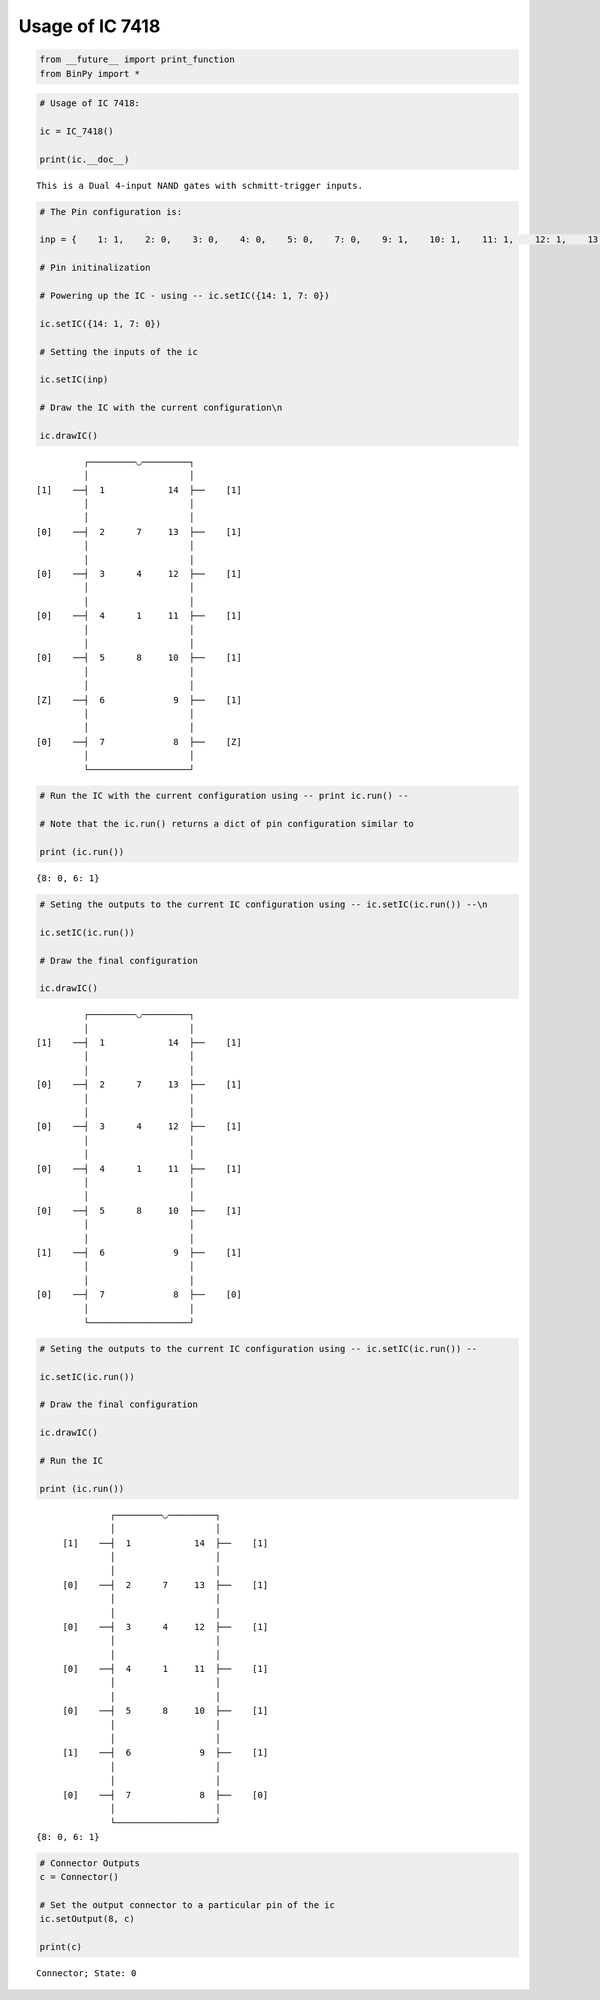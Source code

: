 
Usage of IC 7418
----------------

.. code:: python

    from __future__ import print_function
    from BinPy import *
.. code:: python

    # Usage of IC 7418:
    
    ic = IC_7418()
    
    print(ic.__doc__)

.. parsed-literal::

    
        This is a Dual 4-input NAND gates with schmitt-trigger inputs.
        


.. code:: python

    # The Pin configuration is:
    
    inp = {    1: 1,    2: 0,    3: 0,    4: 0,    5: 0,    7: 0,    9: 1,    10: 1,    11: 1,    12: 1,    13: 1,    14: 1}
    
    # Pin initinalization
    
    # Powering up the IC - using -- ic.setIC({14: 1, 7: 0})
    
    ic.setIC({14: 1, 7: 0})
    
    # Setting the inputs of the ic
    
    ic.setIC(inp)
    
    # Draw the IC with the current configuration\n
    
    ic.drawIC()

.. parsed-literal::

    
    
                  ┌─────────◡─────────┐
                  │                   │
         [1]    ──┤  1            14  ├──    [1]    
                  │                   │
                  │                   │
         [0]    ──┤  2      7     13  ├──    [1]    
                  │                   │
                  │                   │
         [0]    ──┤  3      4     12  ├──    [1]    
                  │                   │
                  │                   │
         [0]    ──┤  4      1     11  ├──    [1]    
                  │                   │
                  │                   │
         [0]    ──┤  5      8     10  ├──    [1]    
                  │                   │
                  │                   │
         [Z]    ──┤  6             9  ├──    [1]    
                  │                   │
                  │                   │
         [0]    ──┤  7             8  ├──    [Z]    
                  │                   │
                  └───────────────────┘  


.. code:: python

    # Run the IC with the current configuration using -- print ic.run() -- 
    
    # Note that the ic.run() returns a dict of pin configuration similar to 
    
    print (ic.run())

.. parsed-literal::

    {8: 0, 6: 1}


.. code:: python

    # Seting the outputs to the current IC configuration using -- ic.setIC(ic.run()) --\n
    
    ic.setIC(ic.run())
    
    # Draw the final configuration
    
    ic.drawIC()

.. parsed-literal::

    
    
                  ┌─────────◡─────────┐
                  │                   │
         [1]    ──┤  1            14  ├──    [1]    
                  │                   │
                  │                   │
         [0]    ──┤  2      7     13  ├──    [1]    
                  │                   │
                  │                   │
         [0]    ──┤  3      4     12  ├──    [1]    
                  │                   │
                  │                   │
         [0]    ──┤  4      1     11  ├──    [1]    
                  │                   │
                  │                   │
         [0]    ──┤  5      8     10  ├──    [1]    
                  │                   │
                  │                   │
         [1]    ──┤  6             9  ├──    [1]    
                  │                   │
                  │                   │
         [0]    ──┤  7             8  ├──    [0]    
                  │                   │
                  └───────────────────┘  


.. code:: python

    # Seting the outputs to the current IC configuration using -- ic.setIC(ic.run()) --
    
    ic.setIC(ic.run())
    
    # Draw the final configuration
    
    ic.drawIC()
    
    # Run the IC
    
    print (ic.run())

.. parsed-literal::

    
    
                  ┌─────────◡─────────┐
                  │                   │
         [1]    ──┤  1            14  ├──    [1]    
                  │                   │
                  │                   │
         [0]    ──┤  2      7     13  ├──    [1]    
                  │                   │
                  │                   │
         [0]    ──┤  3      4     12  ├──    [1]    
                  │                   │
                  │                   │
         [0]    ──┤  4      1     11  ├──    [1]    
                  │                   │
                  │                   │
         [0]    ──┤  5      8     10  ├──    [1]    
                  │                   │
                  │                   │
         [1]    ──┤  6             9  ├──    [1]    
                  │                   │
                  │                   │
         [0]    ──┤  7             8  ├──    [0]    
                  │                   │
                  └───────────────────┘  
    {8: 0, 6: 1}


.. code:: python

    # Connector Outputs
    c = Connector()
    
    # Set the output connector to a particular pin of the ic
    ic.setOutput(8, c)
    
    print(c)

.. parsed-literal::

    Connector; State: 0

